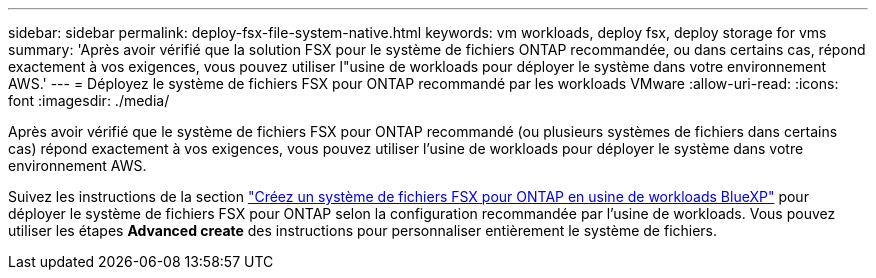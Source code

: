 ---
sidebar: sidebar 
permalink: deploy-fsx-file-system-native.html 
keywords: vm workloads, deploy fsx, deploy storage for vms 
summary: 'Après avoir vérifié que la solution FSX pour le système de fichiers ONTAP recommandée, ou dans certains cas, répond exactement à vos exigences, vous pouvez utiliser l"usine de workloads pour déployer le système dans votre environnement AWS.' 
---
= Déployez le système de fichiers FSX pour ONTAP recommandé par les workloads VMware
:allow-uri-read: 
:icons: font
:imagesdir: ./media/


[role="lead"]
Après avoir vérifié que le système de fichiers FSX pour ONTAP recommandé (ou plusieurs systèmes de fichiers dans certains cas) répond exactement à vos exigences, vous pouvez utiliser l'usine de workloads pour déployer le système dans votre environnement AWS.

Suivez les instructions de la section link:https://docs.netapp.com/us-en/workload-fsx-ontap/create-file-system.html["Créez un système de fichiers FSX pour ONTAP en usine de workloads BlueXP"^] pour déployer le système de fichiers FSX pour ONTAP selon la configuration recommandée par l'usine de workloads. Vous pouvez utiliser les étapes *Advanced create* des instructions pour personnaliser entièrement le système de fichiers.
